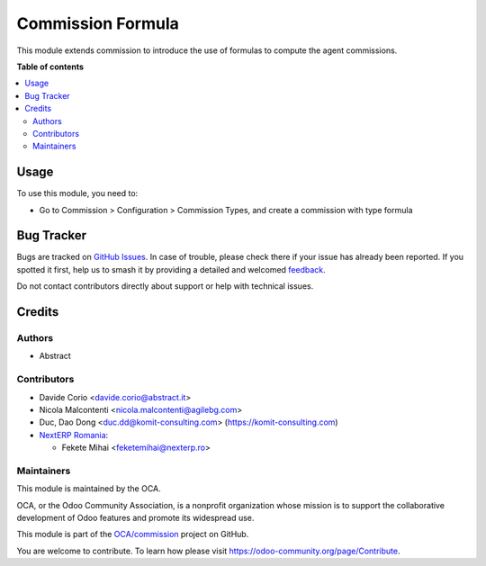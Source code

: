 ==================
Commission Formula
==================

.. 
   !!!!!!!!!!!!!!!!!!!!!!!!!!!!!!!!!!!!!!!!!!!!!!!!!!!!
   !! This file is generated by oca-gen-addon-readme !!
   !! changes will be overwritten.                   !!
   !!!!!!!!!!!!!!!!!!!!!!!!!!!!!!!!!!!!!!!!!!!!!!!!!!!!
   !! source digest: sha256:e38e634a16c01a3fb18e7fd4c6ae4422af4b58a7e95a223e2c294c101d8dece4
   !!!!!!!!!!!!!!!!!!!!!!!!!!!!!!!!!!!!!!!!!!!!!!!!!!!!

.. |badge1| image:: https://img.shields.io/badge/maturity-Beta-yellow.png
    :target: https://odoo-community.org/page/development-status
    :alt: Beta
.. |badge2| image:: https://img.shields.io/badge/licence-AGPL--3-blue.png
    :target: http://www.gnu.org/licenses/agpl-3.0-standalone.html
    :alt: License: AGPL-3
.. |badge3| image:: https://img.shields.io/badge/github-OCA%2Fcommission-lightgray.png?logo=github
    :target: https://github.com/OCA/commission/tree/16.0/commission_formula
    :alt: OCA/commission
.. |badge4| image:: https://img.shields.io/badge/weblate-Translate%20me-F47D42.png
    :target: https://translation.odoo-community.org/projects/commission-16-0/commission-16-0-commission_formula
    :alt: Translate me on Weblate
.. |badge5| image:: https://img.shields.io/badge/runboat-Try%20me-875A7B.png
    :target: https://runboat.odoo-community.org/builds?repo=OCA/commission&target_branch=16.0
    :alt: Try me on Runboat

|badge1| |badge2| |badge3| |badge4| |badge5|

This module extends commission to introduce the use of formulas to
compute the agent commissions.

**Table of contents**

.. contents::
   :local:

Usage
=====

To use this module, you need to:

* Go to Commission > Configuration > Commission Types, and create a commission with type formula

Bug Tracker
===========

Bugs are tracked on `GitHub Issues <https://github.com/OCA/commission/issues>`_.
In case of trouble, please check there if your issue has already been reported.
If you spotted it first, help us to smash it by providing a detailed and welcomed
`feedback <https://github.com/OCA/commission/issues/new?body=module:%20commission_formula%0Aversion:%2016.0%0A%0A**Steps%20to%20reproduce**%0A-%20...%0A%0A**Current%20behavior**%0A%0A**Expected%20behavior**>`_.

Do not contact contributors directly about support or help with technical issues.

Credits
=======

Authors
~~~~~~~

* Abstract

Contributors
~~~~~~~~~~~~

* Davide Corio <davide.corio@abstract.it>
* Nicola Malcontenti <nicola.malcontenti@agilebg.com>
* Duc, Dao Dong <duc.dd@komit-consulting.com> (https://komit-consulting.com)
* `NextERP Romania <https://www.nexterp.ro>`_:

  * Fekete Mihai <feketemihai@nexterp.ro>

Maintainers
~~~~~~~~~~~

This module is maintained by the OCA.

.. image:: https://odoo-community.org/logo.png
   :alt: Odoo Community Association
   :target: https://odoo-community.org

OCA, or the Odoo Community Association, is a nonprofit organization whose
mission is to support the collaborative development of Odoo features and
promote its widespread use.

This module is part of the `OCA/commission <https://github.com/OCA/commission/tree/16.0/commission_formula>`_ project on GitHub.

You are welcome to contribute. To learn how please visit https://odoo-community.org/page/Contribute.
